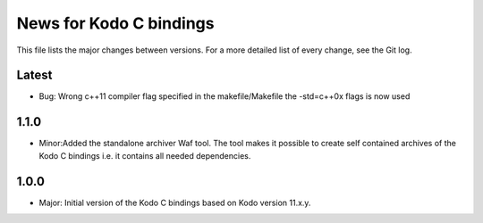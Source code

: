 News for Kodo C bindings
========================

This file lists the major changes between versions. For a more detailed list
of every change, see the Git log.

Latest
------
* Bug: Wrong c++11 compiler flag specified in the makefile/Makefile the
  -std=c++0x flags is now used

1.1.0
-----
* Minor:Added the standalone archiver Waf tool. The tool makes it possible to
  create self contained archives of the Kodo C bindings i.e. it contains all
  needed dependencies.

1.0.0
-----
* Major: Initial version of the Kodo C bindings based on Kodo version 11.x.y.

